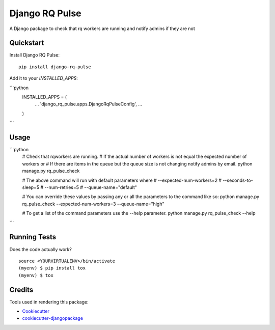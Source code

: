 =============================
Django RQ Pulse
=============================

.. image:: https://badge.fury.io/py/django-rq-pulse.svg
    :target: https://badge.fury.io/py/django-rq-pulse

.. image:: https://travis-ci.org/NZME/django-rq-pulse.svg?branch=master
    :target: https://travis-ci.org/NZME/django-rq-pulse

A Django package to check that rq workers are running and notify admins if they are not

Quickstart
----------

Install Django RQ Pulse::

    pip install django-rq-pulse

Add it to your `INSTALLED_APPS`:

```python
    INSTALLED_APPS = (
        ...
        'django_rq_pulse.apps.DjangoRqPulseConfig',
        ...
    )
```

Usage
--------

```python
    # Check that rqworkers are running.
    # If the actual number of workers is not equal the expected number of workers or
    # If there are items in the queue but the queue size is not changing notify admins by email.
    python manage.py rq_pulse_check

    # The above command will run with default parameters where
    # --expected-num-workers=2
    # --seconds-to-sleep=5
    # --num-retries=5
    # --queue-name="default"

    # You can override these values by passing any or all the parameters to the command like so:
    python manage.py rq_pulse_check --expected-num-workers=3 --queue-name="high"

    # To get a list of the command parameters use the --help parameter.
    python manage.py rq_pulse_check --help
```
    
Running Tests
-------------

Does the code actually work?

::

    source <YOURVIRTUALENV>/bin/activate
    (myenv) $ pip install tox
    (myenv) $ tox

Credits
-------

Tools used in rendering this package:

*  Cookiecutter_
*  `cookiecutter-djangopackage`_

.. _Cookiecutter: https://github.com/audreyr/cookiecutter
.. _`cookiecutter-djangopackage`: https://github.com/pydanny/cookiecutter-djangopackage
